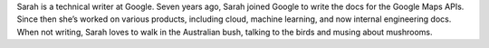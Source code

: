 Sarah is a technical writer at Google. Seven years ago, Sarah joined Google to
write the docs for the Google Maps APIs. Since then she’s worked on various
products, including cloud, machine learning, and now internal engineering docs.
When not writing, Sarah loves to walk in the Australian bush, talking to the 
birds and musing about mushrooms.